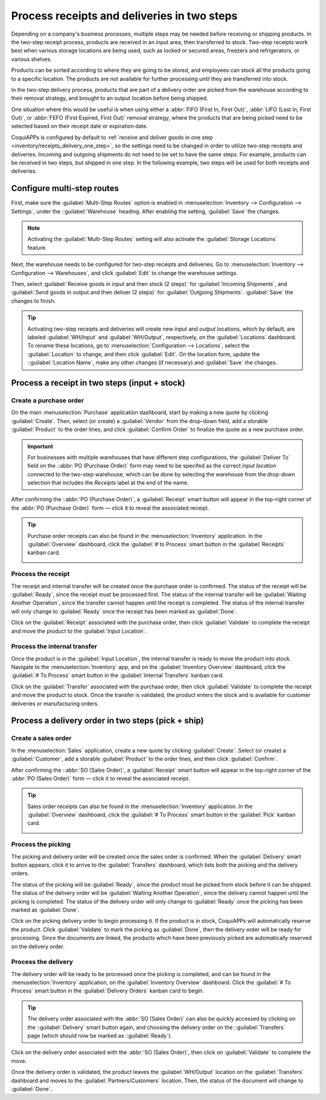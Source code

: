 ============================================
Process receipts and deliveries in two steps
============================================

.. _inventory/receipts_delivery_two_steps:

Depending on a company's business processes, multiple steps may be needed before receiving or
shipping products. In the two-step receipt process, products are received in an input area, then
transferred to stock. Two-step receipts work best when various storage locations are being used,
such as locked or secured areas, freezers and refrigerators, or various shelves.

Products can be sorted according to where they are going to be stored, and employees can stock all
the products going to a specific location. The products are not available for further processing
until they are transferred into stock.

In the two-step delivery process, products that are part of a delivery order are picked from the
warehouse according to their removal strategy, and brought to an output location before being
shipped.

One situation where this would be useful is when using either a :abbr:`FIFO (First In, First Out)`,
:abbr:`LIFO (Last In, First Out)`, or :abbr:`FEFO (First Expired, First Out)` removal strategy,
where the products that are being picked need to be selected based on their receipt date or
expiration date.

CoquiAPPs is configured by default to :ref:`receive and deliver goods in one step
<inventory/receipts_delivery_one_step>`, so the settings need to be changed in order to utilize
two-step receipts and deliveries. Incoming and outgoing shipments do not need to be set to have the
same steps. For example, products can be received in two steps, but shipped in one step. In the
following example, two steps will be used for both receipts and deliveries.

Configure multi-step routes
===========================

First, make sure the :guilabel:`Multi-Step Routes` option is enabled in :menuselection:`Inventory
--> Configuration --> Settings`, under the ::guilabel:`Warehouse` heading. After enabling the
setting, :guilabel:`Save` the changes.

.. note::
   Activating the :guilabel:`Multi-Step Routes` setting will also activate the :guilabel:`Storage
   Locations` feature.

.. image:: receipts_delivery_two_steps/multi-step-routes.png
   :align: center
   :alt: Activate multi-step routes and storage locations in inventory settings.

Next, the warehouse needs to be configured for two-step receipts and deliveries. Go to
:menuselection:`Inventory --> Configuration --> Warehouses`, and click :guilabel:`Edit` to change
the warehouse settings.

Then, select :guilabel:`Receive goods in input and then stock (2 steps)` for :guilabel:`Incoming
Shipments`, and :guilabel:`Send goods in output and then deliver (2 steps)` for :guilabel:`Outgoing
Shipments`. :guilabel:`Save` the changes to finish.

.. image:: receipts_delivery_two_steps/two-step-warehouse-config.png
   :align: center
   :alt: Set incoming and outgoing shipment options to receive and deliver in two steps.

.. tip::
   Activating two-step receipts and deliveries will create new *input* and *output* locations, which
   by default, are labeled :guilabel:`WH/Input` and :guilabel:`WH/Output`, respectively, on the
   :guilabel:`Locations` dashboard. To rename these locations, go to :menuselection:`Configuration
   --> Locations`, select the :guilabel:`Location` to change, and then click :guilabel:`Edit`. On
   the location form, update the ::guilabel:`Location Name`, make any other changes (if necessary)
   and :guilabel:`Save` the changes.

Process a receipt in two steps (input + stock)
==============================================

Create a purchase order
-----------------------

On the main :menuselection:`Purchase` application dashboard, start by making a new quote by clicking
:guilabel:`Create`. Then, select (or create) a :guilabel:`Vendor` from the drop-down field, add a
storable :guilabel:`Product` to the order lines, and click :guilabel:`Confirm Order` to finalize the
quote as a new purchase order.

.. important::
   For businesses with multiple warehouses that have different step configurations, the
   :guilabel:`Deliver To` field on the ::abbr:`PO (Purchase Order)` form may need to be specifed as
   the correct *input location* connected to the two-step warehouse, which can be done by selecting
   the warehouse from the drop-down selection that includes the `Receipts` label at the end of the
   name.

After confirming the ::abbr:`PO (Purchase Order)`, a :guilabel:`Receipt` smart button will appear in
the top-right corner of the :abbr:`PO (Purchase Order)` form — click it to reveal the associated
receipt.

.. image:: receipts_delivery_two_steps/two-step-po-receipt.png
   :align: center
   :alt: After confirming a purchase order, a Receipt smart button will appear.

.. tip::
   Purchase order receipts can also be found in the :menuselection:`Inventory` application. In
   the :guilabel:`Overview` dashboard, click the :guilabel:`# to Process` smart button in the
   :guilabel:`Receipts` kanban card.

   .. image:: receipts_delivery_two_steps/two-step-receipts-kanban.png
      :align: center
      :alt: One receipt ready to process in the Inventory Overview kanban view.

Process the receipt
-------------------

The receipt and internal transfer will be created once the purchase order is confirmed. The status
of the receipt will be :guilabel:`Ready`, since the receipt must be processed first. The status of
the internal transfer will be :guilabel:`Waiting Another Operation`, since the transfer cannot
happen until the receipt is completed. The status of the internal transfer will only change to
:guilabel:`Ready` once the receipt has been marked as :guilabel:`Done`.

Click on the :guilabel:`Receipt` associated with the purchase order, then click :guilabel:`Validate`
to complete the receipt and move the product to the :guilabel:`Input Location`.

.. image:: receipts_delivery_two_steps/validate-two-step-receipt.png
   :align: center
   :alt: Validate the receipt by clicking Validate, then the product will be transferred to the
         WH/Input location.

Process the internal transfer
-----------------------------

Once the product is in the :guilabel:`Input Location`, the internal transfer is ready to move the
product into stock. Navigate to the :menuselection:`Inventory` app, and on the :guilabel:`Inventory
Overview` dashboard, click the :guilabel:`# To Process` smart button in the :guilabel:`Internal
Transfers` kanban card.

.. image:: receipts_delivery_two_steps/transfer-two-step-kanban.png
   :align: center
   :alt: One Internal Transfer ready to process in the Inventory Overview kanban view.

Click on the :guilabel:`Transfer` associated with the purchase order, then click
:guilabel:`Validate` to complete the receipt and move the product to stock. Once the transfer is
validated, the product enters the stock and is available for customer deliveries or manufacturing
orders.

.. image:: receipts_delivery_two_steps/two-step-validate-transfer.png
   :align: center
   :alt: Validate the internal transfer to move the item to stock.

Process a delivery order in two steps (pick + ship)
===================================================

Create a sales order
--------------------

In the :menuselection:`Sales` application, create a new quote by clicking :guilabel:`Create`. Select
(or create) a :guilabel:`Customer`, add a storable :guilabel:`Product` to the order lines, and then
click :guilabel:`Confirm`.

After confirming the ::abbr:`SO (Sales Order)`, a :guilabel:`Receipt` smart button will appear in
the top-right corner of the :abbr:`PO (Sales Order)` form — click it to reveal the associated
receipt.

.. image:: receipts_delivery_two_steps/two-step-sales-quote.png
   :align: center
   :alt: After confirming the sales order, the Delivery smart button appears showing two items
         associated with it.

.. tip::
   Sales order receipts can also be found in the :menuselection:`Inventory` application. In the
   :guilabel:`Overview` dashboard, click the :guilabel:`# To Process` smart button in the
   :guilabel:`Pick` kanban card.

   .. image:: receipts_delivery_two_steps/two-step-pick-kanban.png
      :align: center
      :alt: The pick order can be seen in the Inventory kanban view.

Process the picking
-------------------

The picking and delivery order will be created once the sales order is confirmed. When the
:guilabel:`Delivery` smart button appears, click it to arrive to the :guilabel:`Transfers`
dashboard, which lists both the picking and the delivery orders.

The status of the picking will be :guilabel:`Ready`, since the product must be picked from stock
before it can be shipped. The status of the delivery order will be :guilabel:`Waiting Another
Operation`, since the delivery cannot happen until the picking is completed. The status of the
delivery order will only change to :guilabel:`Ready` once the picking has been marked as
:guilabel:`Done`.

.. image:: receipts_delivery_two_steps/two-step-status.png
   :align: center
   :alt: Ready status for the pick operation while the delivery operation is Waiting Another
         Operation.

Click on the picking delivery order to begin processing it. If the product is in stock, CoquiAPPs will
automatically reserve the product. Click :guilabel:`Validate` to mark the picking as
:guilabel:`Done`, then the delivery order will be ready for processing. Since the documents are
linked, the products which have been previously picked are automatically reserved on the delivery
order.

.. image:: receipts_delivery_two_steps/validate-two-step-pick.png
   :align: center
   :alt: Validate the picking by clicking Validate.

Process the delivery
--------------------

The delivery order will be ready to be processed once the picking is completed, and can be found in
the :menuselection:`Inventory` application, on the :guilabel:`Inventory Overview` dashboard. Click
the :guilabel:`# To Process` smart button in the :guilabel:`Delivery Orders` kanban card to begin.

.. tip::
   The delivery order associated with the :abbr:`SO (Sales Order)` can also be quickly accessed by
   clicking on the ::guilabel:`Delivery` smart button again, and choosing the delivery order on the
   ::guilabel:`Transfers` page (which should now be marked as ::guilabel:`Ready`).

.. image:: receipts_delivery_two_steps/deliver-two-step-kanban.png
   :align: center
   :alt: The delivery order can be seen in the Inventory Kanban view.

Click on the delivery order associated with the :abbr:`SO (Sales Order)`, then click on
:guilabel:`Validate` to complete the move.

.. image:: receipts_delivery_two_steps/validate-two-step-delivery.png
   :align: center
   :alt: Click Validate on the delivery order to transfer the product from the output location to
         the customer location.

Once the delivery order is validated, the product leaves the :guilabel:`WH/Output` location on the
:guilabel:`Transfers` dashboard and moves to the :guilabel:`Partners/Customers` location. Then,
the status of the document will change to :guilabel:`Done`.
